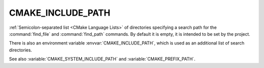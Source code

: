 CMAKE_INCLUDE_PATH
------------------

:ref:`Semicolon-separated list <CMake Language Lists>` of directories specifying a search path
for the :command:`find_file` and :command:`find_path` commands.  By default it
is empty, it is intended to be set by the project.


There is also an environment variable :envvar:`CMAKE_INCLUDE_PATH`, which is used
as an additional list of search directories.

See also :variable:`CMAKE_SYSTEM_INCLUDE_PATH` and :variable:`CMAKE_PREFIX_PATH`.
